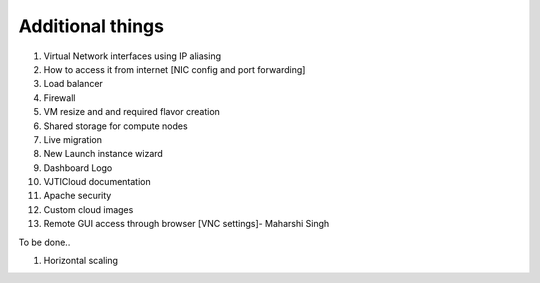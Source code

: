 Additional things
=================

#. Virtual Network interfaces using IP aliasing
#. How to access it from internet [NIC config and port forwarding]
#. Load balancer
#. Firewall
#. VM resize and and required flavor creation 
#. Shared storage for compute nodes
#. Live migration
#. New Launch instance wizard 
#. Dashboard Logo 
#. VJTICloud documentation
#. Apache security
#. Custom cloud images
#. Remote GUI access through browser [VNC settings]- Maharshi Singh


To be done..

#. Horizontal scaling

